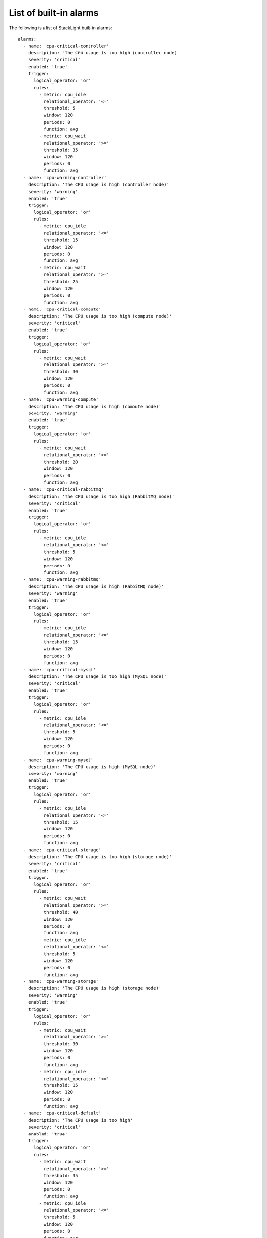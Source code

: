 .. _alarms:

.. raw:: latex

   \pagebreak

List of built-in alarms
-----------------------

The following is a list of StackLight built-in alarms::

  alarms:
    - name: 'cpu-critical-controller'
      description: 'The CPU usage is too high (controller node)'
      severity: 'critical'
      enabled: 'true'
      trigger:
        logical_operator: 'or'
        rules:
          - metric: cpu_idle
            relational_operator: '<='
            threshold: 5
            window: 120
            periods: 0
            function: avg
          - metric: cpu_wait
            relational_operator: '>='
            threshold: 35
            window: 120
            periods: 0
            function: avg
    - name: 'cpu-warning-controller'
      description: 'The CPU usage is high (controller node)'
      severity: 'warning'
      enabled: 'true'
      trigger:
        logical_operator: 'or'
        rules:
          - metric: cpu_idle
            relational_operator: '<='
            threshold: 15
            window: 120
            periods: 0
            function: avg
          - metric: cpu_wait
            relational_operator: '>='
            threshold: 25
            window: 120
            periods: 0
            function: avg
    - name: 'cpu-critical-compute'
      description: 'The CPU usage is too high (compute node)'
      severity: 'critical'
      enabled: 'true'
      trigger:
        logical_operator: 'or'
        rules:
          - metric: cpu_wait
            relational_operator: '>='
            threshold: 30
            window: 120
            periods: 0
            function: avg
    - name: 'cpu-warning-compute'
      description: 'The CPU usage is high (compute node)'
      severity: 'warning'
      enabled: 'true'
      trigger:
        logical_operator: 'or'
        rules:
          - metric: cpu_wait
            relational_operator: '>='
            threshold: 20
            window: 120
            periods: 0
            function: avg
    - name: 'cpu-critical-rabbitmq'
      description: 'The CPU usage is too high (RabbitMQ node)'
      severity: 'critical'
      enabled: 'true'
      trigger:
        logical_operator: 'or'
        rules:
          - metric: cpu_idle
            relational_operator: '<='
            threshold: 5
            window: 120
            periods: 0
            function: avg
    - name: 'cpu-warning-rabbitmq'
      description: 'The CPU usage is high (RabbitMQ node)'
      severity: 'warning'
      enabled: 'true'
      trigger:
        logical_operator: 'or'
        rules:
          - metric: cpu_idle
            relational_operator: '<='
            threshold: 15
            window: 120
            periods: 0
            function: avg
    - name: 'cpu-critical-mysql'
      description: 'The CPU usage is too high (MySQL node)'
      severity: 'critical'
      enabled: 'true'
      trigger:
        logical_operator: 'or'
        rules:
          - metric: cpu_idle
            relational_operator: '<='
            threshold: 5
            window: 120
            periods: 0
            function: avg
    - name: 'cpu-warning-mysql'
      description: 'The CPU usage is high (MySQL node)'
      severity: 'warning'
      enabled: 'true'
      trigger:
        logical_operator: 'or'
        rules:
          - metric: cpu_idle
            relational_operator: '<='
            threshold: 15
            window: 120
            periods: 0
            function: avg
    - name: 'cpu-critical-storage'
      description: 'The CPU usage is too high (storage node)'
      severity: 'critical'
      enabled: 'true'
      trigger:
        logical_operator: 'or'
        rules:
          - metric: cpu_wait
            relational_operator: '>='
            threshold: 40
            window: 120
            periods: 0
            function: avg
          - metric: cpu_idle
            relational_operator: '<='
            threshold: 5
            window: 120
            periods: 0
            function: avg
    - name: 'cpu-warning-storage'
      description: 'The CPU usage is high (storage node)'
      severity: 'warning'
      enabled: 'true'
      trigger:
        logical_operator: 'or'
        rules:
          - metric: cpu_wait
            relational_operator: '>='
            threshold: 30
            window: 120
            periods: 0
            function: avg
          - metric: cpu_idle
            relational_operator: '<='
            threshold: 15
            window: 120
            periods: 0
            function: avg
    - name: 'cpu-critical-default'
      description: 'The CPU usage is too high'
      severity: 'critical'
      enabled: 'true'
      trigger:
        logical_operator: 'or'
        rules:
          - metric: cpu_wait
            relational_operator: '>='
            threshold: 35
            window: 120
            periods: 0
            function: avg
          - metric: cpu_idle
            relational_operator: '<='
            threshold: 5
            window: 120
            periods: 0
            function: avg
    - name: 'rabbitmq-disk-limit-critical'
      description: 'RabbitMQ has reached the free disk threshold. All producers are blocked'
      severity: 'critical'
      enabled: 'true'
      trigger:
        logical_operator: 'or'
        rules:
          - metric: rabbitmq_remaining_disk
            relational_operator: '<='
            threshold: 0
            window: 20
            periods: 0
            function: min
    - name: 'rabbitmq-disk-limit-warning'
      description: 'RabbitMQ is getting close to the free disk threshold'
      severity: 'warning'
      enabled: 'true'
      trigger:
        logical_operator: 'or'
        rules:
          - metric: rabbitmq_remaining_disk
            relational_operator: '<='
            threshold: 104857600 # 100MB
            window: 20
            periods: 0
            function: min
    - name: 'rabbitmq-memory-limit-critical'
      description: 'RabbitMQ has reached the memory threshold. All producers are blocked'
      severity: 'critical'
      enabled: 'true'
      trigger:
        logical_operator: 'or'
        rules:
          - metric: rabbitmq_remaining_memory
            relational_operator: '<='
            threshold: 0
            window: 20
            periods: 0
            function: min
    - name: 'rabbitmq-memory-limit-warning'
      description: 'RabbitMQ is getting close to the memory threshold'
      severity: 'warning'
      enabled: 'true'
      trigger:
        logical_operator: 'or'
        rules:
          - metric: rabbitmq_remaining_memory
            relational_operator: '<='
            threshold: 104857600 # 100MB
            window: 20
            periods: 0
            function: min
    - name: 'rabbitmq-queue-warning'
      description: 'The number of outstanding messages is too high'
      severity: 'warning'
      enabled: 'true'
      trigger:
        logical_operator: 'or'
        rules:
          - metric: rabbitmq_messages
            relational_operator: '>='
            threshold: 200
            window: 120
            periods: 0
            function: avg
    - name: 'apache-warning'
      description: 'There is no Apache idle workers available'
      severity: 'warning'
      enabled: 'true'
      trigger:
        logical_operator: 'or'
        rules:
          - metric: apache_idle_workers
            relational_operator: '=='
            threshold: 0
            window: 60
            periods: 0
            function: min
    - name: 'log-fs-warning'
      description: "The log filesystem's free space is low"
      severity: 'warning'
      enabled: 'true'
      trigger:
        rules:
          - metric: fs_space_percent_free
            fields:
              fs: '/var/log'
            relational_operator: '<'
            threshold: 10 
            window: 60
            periods: 0
            function: min
    - name: 'log-fs-critical'
      description: "The log filesystem's free space is too low"
      severity: 'critical'
      enabled: 'true'
      trigger:
        rules:
          - metric: fs_space_percent_free
            fields:
              fs: '/var/log'
            relational_operator: '<'
            threshold: 5 
            window: 60
            periods: 0
            function: min
    - name: 'root-fs-warning'
      description: "The root filesystem's free space is low"
      severity: 'warning'
      enabled: 'true'
      trigger:
        rules:
          - metric: fs_space_percent_free
            fields:
              fs: '/'
            relational_operator: '<'
            threshold: 5
            window: 60
            periods: 0
            function: min
    - name: 'root-fs-critical'
      description: "The root filesystem's free space is too low"
      severity: 'critical'
      enabled: 'true'
      trigger:
        rules:
          - metric: fs_space_percent_free
            fields:
              fs: '/'
            relational_operator: '<'
            threshold: 2
            window: 60
            periods: 0
            function: min
    - name: 'mysql-fs-warning'
      description: "The MySQL filesystem's free space is low"
      severity: 'warning'
      enabled: 'true'
      trigger:
        rules:
          - metric: fs_space_percent_free
            fields:
              fs: '/var/lib/mysql'
            relational_operator: '<'
            threshold: 5
            window: 60
            periods: 0
            function: min
    - name: 'mysql-fs-critical'
      description: "The MySQL filesystem's free space is too low"
      severity: 'critical'
      enabled: 'true'
      trigger:
        rules:
          - metric: fs_space_percent_free
            fields:
              fs: '/var/lib/mysql'
            relational_operator: '<'
            threshold: 2
            window: 60
            periods: 0
            function: min
    - name: 'nova-fs-warning'
      description: "The filesystem's free space is low (compute node)"
      severity: 'warning'
      enabled: 'true'
      trigger:
        rules:
          - metric: fs_space_percent_free
            fields:
              fs: '/var/lib/nova'
            relational_operator: '<'
            threshold: 10
            window: 60
            periods: 0
            function: min
    - name: 'nova-fs-critical'
      description: "The filesystem's free space is too low (compute node)"
      severity: 'critical'
      enabled: 'true'
      trigger:
        rules:
          - metric: fs_space_percent_free
            fields:
              fs: '/var/lib/nova'
            relational_operator: '<'
            threshold: 5
            window: 60
            periods: 0
            function: min
    - name: 'nova-api-http-errors'
      description: 'Too many 5xx HTTP errors have been detected on nova-api'
      severity: 'warning'
      enabled: 'true'
      trigger:
        logical_operator: 'or'
        rules:
          - metric: haproxy_backend_response_5xx
            fields:
              backend: 'nova-api'
            relational_operator: '>'
            threshold: 0
            window: 60
            periods: 1
            function: diff
    - name: 'nova-logs-error'
      description: 'Too many errors have been detected in Nova logs'
      severity: 'warning'
      enabled: 'true'
      trigger:
        logical_operator: 'or'
        rules:
          - metric: log_messages
            fields:
              service: 'nova'
              level: 'error'
            relational_operator: '>'
            threshold: 0.1
            window: 70
            periods: 0
            function: max
    - name: 'heat-api-http-errors'
      description: 'Too many 5xx HTTP errors have been detected on heat-api'
      severity: 'warning'
      enabled: 'true'
      trigger:
        logical_operator: 'or'
        rules:
          - metric: haproxy_backend_response_5xx
            fields:
              backend: 'heat-api'
            relational_operator: '>'
            threshold: 0
            window: 60
            periods: 1
            function: diff
    - name: 'heat-logs-error'
      description: 'Too many errors have been detected in Heat logs'
      severity: 'warning'
      enabled: 'true'
      trigger:
        logical_operator: 'or'
        rules:
          - metric: log_messages
            fields:
              service: 'heat'
              level: 'error'
            relational_operator: '>'
            threshold: 0.1
            window: 70
            periods: 0
            function: max
    - name: 'swift-api-http-errors'
      description: 'Too many 5xx HTTP errors have been detected on swift-api'
      severity: 'warning'
      enabled: 'true'
      trigger:
        logical_operator: 'or'
        rules:
          - metric: haproxy_backend_response_5xx
            fields:
              backend: 'swift-api'
            relational_operator: '>'
            threshold: 0
            window: 60
            periods: 1
            function: diff
    - name: 'cinder-api-http-errors'
      description: 'Too many 5xx HTTP errors have been detected on cinder-api'
      severity: 'warning'
      enabled: 'true'
      trigger:
        logical_operator: 'or'
        rules:
          - metric: haproxy_backend_response_5xx
            fields:
              backend: 'cinder-api'
            relational_operator: '>'
            threshold: 0
            window: 60
            periods: 1
            function: diff
    - name: 'cinder-logs-error'
      description: 'Too many errors have been detected in Cinder logs'
      severity: 'warning'
      enabled: 'true'
      trigger:
        logical_operator: 'or'
        rules:
          - metric: log_messages
            fields:
              service: 'cinder'
              level: 'error'
            relational_operator: '>'
            threshold: 0.1
            window: 70
            periods: 0
            function: max
    - name: 'glance-api-http-errors'
      description: 'Too many 5xx HTTP errors have been detected on glance-api'
      severity: 'warning'
      enabled: 'true'
      trigger:
        logical_operator: 'or'
        rules:
          - metric: haproxy_backend_response_5xx
            fields:
              backend: 'glance-api'
            relational_operator: '>'
            threshold: 0
            window: 60
            periods: 1
            function: diff
    - name: 'glance-logs-error'
      description: 'Too many errors have been detected in Glance logs'
      severity: 'warning'
      enabled: 'true'
      trigger:
        logical_operator: 'or'
        rules:
          - metric: log_messages
            fields:
              service: 'glance'
              level: 'error'
            relational_operator: '>'
            threshold: 0.1
            window: 70
            periods: 0
            function: max
    - name: 'neutron-api-http-errors'
      description: 'Too many 5xx HTTP errors have been detected on neutron-api'
      severity: 'warning'
      enabled: 'true'
      trigger:
        logical_operator: 'or'
        rules:
          - metric: haproxy_backend_response_5xx
            fields:
              backend: 'neutron-api'
            relational_operator: '>'
            threshold: 0
            window: 60
            periods: 1
            function: diff
    - name: 'neutron-logs-error'
      description: 'Too many errors have been detected in Neutron logs'
      severity: 'warning'
      enabled: 'true'
      trigger:
        logical_operator: 'or'
        rules:
          - metric: log_messages
            fields:
              service: 'neutron'
              level: 'error'
            relational_operator: '>'
            threshold: 0.1
            window: 70
            periods: 0
            function: max
    - name: 'keystone-public-api-http-errors'
      description: 'Too many 5xx HTTP errors have been detected on keystone-public-api'
      severity: 'warning'
      enabled: 'true'
      trigger:
        logical_operator: 'or'
        rules:
          - metric: haproxy_backend_response_5xx
            fields:
              backend: 'keystone-public-api'
            relational_operator: '>'
            threshold: 0
            window: 60
            periods: 1
            function: diff
    - name: 'keystone-admin-api-http-errors'
      description: 'Too many 5xx HTTP errors have been detected on keystone-admin-api'
      severity: 'warning'
      enabled: 'true'
      trigger:
        logical_operator: 'or'
        rules:
          - metric: haproxy_backend_response_5xx
            fields:
              backend: 'keystone-admin-api'
            relational_operator: '>'
            threshold: 0
            window: 60
            periods: 1
            function: diff
    - name: 'keystone-logs-error'
      description: 'Too many errors have been detected in Keystone logs'
      severity: 'warning'
      enabled: 'true'
      trigger:
        logical_operator: 'or'
        rules:
          - metric: log_messages
            fields:
              service: 'keystone'
              level: 'error'
            relational_operator: '>'
            threshold: 0.1
            window: 70
            periods: 0
            function: max
    - name: 'mysql-node-connected'
      description: 'The MySQL service has lost connectivity with the other nodes'
      severity: 'critical'
      enabled: 'true'
      trigger:
        logical_operator: 'or'
        rules:
          - metric: mysql_cluster_connected
            relational_operator: '=='
            threshold: 0
            window: 30
            periods: 1
            function: min
    - name: 'mysql-node-ready'
      description: "The MySQL service isn't ready to serve queries"
      severity: 'critical'
      enabled: 'true'
      trigger:
        logical_operator: 'or'
        rules:
          - metric: mysql_cluster_ready
            relational_operator: '=='
            threshold: 0
            window: 30
            periods: 1
            function: min
    - name: 'ceph-health-critical'
      description: 'Ceph health is critical'
      severity: 'critical'
      enabled: 'true'
      trigger:
        rules:
          - metric: ceph_health
            relational_operator: '=='
            threshold: 3 # HEALTH_ERR
            window: 60
            function: max
    - name: 'ceph-health-warning'
      description: 'Ceph health is warning'
      severity: 'warning'
      enabled: 'true'
      trigger:
        rules:
          - metric: ceph_health
            relational_operator: '=='
            threshold: 2 # HEALTH_WARN
            window: 60
            function: max
    - name: 'ceph-capacity-critical'
      description: 'Ceph free capacity is too low'
      severity: 'critical'
      enabled: 'true'
      trigger:
        rules:
          - metric: ceph_pool_total_percent_free
            relational_operator: '<'
            threshold: 2
            window: 60
            function: max
    - name: 'ceph-capacity-warning'
      description: 'Ceph free capacity is low'
      severity: 'warning'
      enabled: 'true'
      trigger:
        rules:
          - metric: ceph_pool_total_percent_free
            relational_operator: '<'
            threshold: 5
            window: 60
            function: max
    - name: 'elasticsearch-health-critical'
      description: 'Elasticsearch cluster health is critical'
      severity: 'critical'
      enabled: 'true'
      trigger:
        rules:
          - metric: elasticsearch_cluster_health
            relational_operator: '=='
            threshold: 3 # red
            window: 60
            function: min
    - name: 'elasticsearch-health-warning'
      description: 'Elasticsearch health is warning'
      severity: 'warning'
      enabled: 'true'
      trigger:
        rules:
          - metric: elasticsearch_cluster_health
            relational_operator: '=='
            threshold: 2 # yellow
            window: 60
            function: min
    - name: 'elasticsearch-fs-warning'
      description: "The filesystem's free space is low (Elasticsearch node)"
      severity: 'warning'
      enabled: 'true'
      trigger:
        rules:
          - metric: fs_space_percent_free
            fields:
              fs: '/opt/es/data' # Real FS is /opt/es-data but Collectd substituted '/' by '-'
            relational_operator: '<'
            threshold: 20
            window: 60
            periods: 0
            function: min
    - name: 'elasticsearch-fs-critical'
      description: "The filesystem's free space is too low (Elasticsearch node)"
      severity: 'critical'
      enabled: 'true'
      trigger:
        rules:
          - metric: fs_space_percent_free
            fields:
              fs: '/opt/es/data' # Real FS is /opt/es-data but Collectd substituted '/' by '-'
            relational_operator: '<'
            threshold: 15
            window: 60
            periods: 0
            function: min
    - name: 'influxdb-fs-warning'
      description: "The filesystem's free space is low (InfluxDB node)"
      severity: 'warning'
      enabled: 'true'
      trigger:
        rules:
          - metric: fs_space_percent_free
            fields:
              fs: '/var/lib/influxdb'
            relational_operator: '<'
            threshold: 10
            window: 60
            periods: 0
            function: min
    - name: 'influxdb-fs-critical'
      description: "The filesystem's free space is too low (InfluxDB node)"
      severity: 'critical'
      enabled: 'true'
      trigger:
        rules:
          - metric: fs_space_percent_free
            fields:
              fs: '/var/lib/influxdb'
            relational_operator: '<'
            threshold: 5
            window: 60
            periods: 0
            function: min